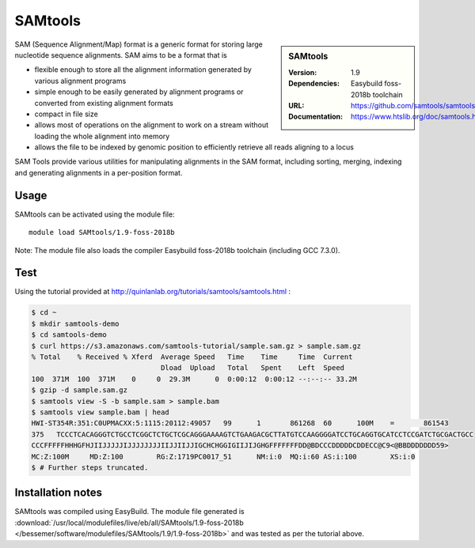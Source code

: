 .. _bessemer_SAMtools:

SAMtools
========

.. sidebar:: SAMtools
   
   :Version: 1.9
   :Dependencies: Easybuild foss-2018b toolchain
   :URL: https://github.com/samtools/samtools/releases/
   :Documentation: https://www.htslib.org/doc/samtools.html


SAM (Sequence Alignment/Map) format is a generic format for storing large nucleotide sequence alignments. SAM aims to be a format that is

- flexible enough to store all the alignment information generated by various alignment programs
- simple enough to be easily generated by alignment programs or converted from existing alignment formats
- compact in file size
- allows most of operations on the alignment to work on a stream without loading the whole alignment into memory
- allows the file to be indexed by genomic position to efficiently retrieve all reads aligning to a locus

SAM Tools provide various utilities for manipulating alignments in the SAM format, including sorting, merging, indexing and generating 	alignments in a per-position format.


Usage
-----

SAMtools can be activated using the module file::

    module load SAMtools/1.9-foss-2018b

Note: The module file also loads the compiler Easybuild foss-2018b toolchain (including GCC 7.3.0).

Test
----

Using the tutorial provided at http://quinlanlab.org/tutorials/samtools/samtools.html :

.. code-block:: console


  $ cd ~
  $ mkdir samtools-demo
  $ cd samtools-demo
  $ curl https://s3.amazonaws.com/samtools-tutorial/sample.sam.gz > sample.sam.gz
  % Total    % Received % Xferd  Average Speed   Time    Time     Time  Current
                                 Dload  Upload   Total   Spent    Left  Speed
  100  371M  100  371M    0     0  29.3M      0  0:00:12  0:00:12 --:--:-- 33.2M
  $ gzip -d sample.sam.gz
  $ samtools view -S -b sample.sam > sample.bam
  $ samtools view sample.bam | head
  HWI-ST354R:351:C0UPMACXX:5:1115:20112:49057	99	1	861268	60	100M	=	861543	
  375	TCCCTCACAGGGTCTGCCTCGGCTCTGCTCGCAGGGAAAAGTCTGAAGACGCTTATGTCCAAGGGGATCCTGCAGGTGCATCCTCCGATCTGCGACTGCC	
  CCCFFFFFHHHGFHJIIJJJJJIJJJJJJJJIIJJIIJJIGCHCHGGIGIIJIJGHGFFFFFFFDD@BDCCCDDDDDCDDECC@C9<@BBDDDDDDD59>	
  MC:Z:100M	MD:Z:100	RG:Z:1719PC0017_51	NM:i:0	MQ:i:60	AS:i:100	XS:i:0
  $ # Further steps truncated.
      

Installation notes
------------------

SAMtools was compiled using EasyBuild. The module file generated is
:download:`/usr/local/modulefiles/live/eb/all/SAMtools/1.9-foss-2018b </bessemer/software/modulefiles/SAMtools/1.9/1.9-foss-2018b>` and was 
tested as per the tutorial above.
